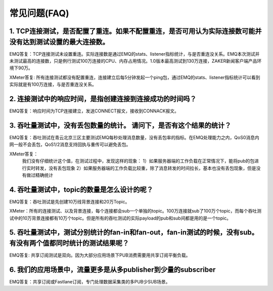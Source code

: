 
.. _faq:

=============
常见问题(FAQ)
=============

1. TCP连接测试，是否配置了重连。如果不配置重连，是否可用认为实际连接数可能并没有达到测试设置的最大连接数。
---------------------------------------------------------------------------------------------------------

EMQ答复：TCP连接测试未设置重连。实际连接数是通过EMQ的stats、listener指标统计，与是否重连没关系。EMQ本次测试并未测试最高的连接数，只是例行测试100万连接的CPU、内存占用情况。1.0版本最高测试到130万连接，ZAKER新闻客户端产品环境下90万。

XMeter答复: 所有连接测试都没有配置重连，连接建立后每5分钟发起一个ping包，通过EMQ的stats、listener指标统计可以看到实际就是有100万连接，与是否重连没关系。

2. 连接测试中的响应时间，是指创建连接到连接成功的时间吗？
--------------------------------------------------------

EMQ答复：响应时间为TCP连接建立，发送CONNECT报文，接收到CONNACK报文。

3. 吞吐量测试中，没有丢包数量的统计。 请问下，是否有这个结果的统计？
-------------------------------------------------------------------

EMQ答复：吞吐测试在青云北京三区主要测试EMQ每秒处理消息数量，没有丢包率的指标。在EMQ处理能力之内，QoS0消息内网一般不会丢包，QoS1/2消息支持回执与重传可以避免丢包。

XMeter答复：
    我们没有仔细统计这个值，在测试过程中，发现这样的现象：
    1）如果服务器端的工作负载在正常情况下，能将pub的包进行实时转发，没有丢包现象
    2）如果服务器端的工作负载比较重，除了消息转发的时间拉长，基本也没有丢包现象，但是没有做过精确统计

4. 吞吐量测试中，topic的数量是怎么设计的呢？
-------------------------------------------

EMQ答复：吞吐测试是先创建10万线背景连接和20万Topic。

XMeter：所有的连接测试、以及背景连接，每个连接都会sub一个单独的topic。100万连接就sub了100万个topic，而每个吞吐测试中的10万背景连接都有10万个topic。但是所有的吞吐测试的实际payload的pub和sub间都是用的是一个topic。

5. 吞吐量测试中，测试分别统计的fan-in和fan-out，fan-in测试的时候，没有sub。有没有两个值都同时统计的测试结果呢？
--------------------------------------------------------------------------------------------------------------

EMQ答复: 共享订阅测试是双向。因为大部分应用场景下PUB消费需要用共享订阅平衡负载。

6. 我们的应用场景中，流量更多是从多publisher到少量的subscriber
--------------------------------------------------------------

EMQ答复：共享订阅或Fastlane订阅，专门处理数据采集类的多PUB少SUB场景。

